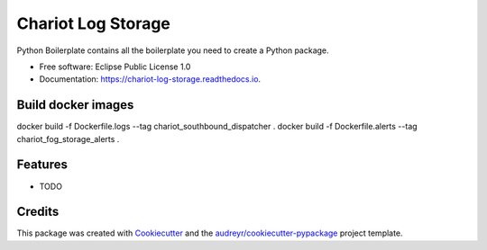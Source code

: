 ======================
Chariot Log Storage
======================


.. image:: https://img.shields.io/pypi/v/chariot_log_storage.svg
        :target: https://pypi.python.org/pypi/chariot_log_storage

.. image:: https://img.shields.io/travis/theofilis/chariot_log_storage.svg
        :target: https://travis-ci.org/theofilis/chariot_log_storage

.. image:: https://readthedocs.org/projects/chariot-log-storage/badge/?version=latest
        :target: https://chariot-log-storage.readthedocs.io/en/latest/?badge=latest
        :alt: Documentation Status




Python Boilerplate contains all the boilerplate you need to create a Python package.


* Free software: Eclipse Public License 1.0
* Documentation: https://chariot-log-storage.readthedocs.io.

Build docker images
--------

docker build -f Dockerfile.logs --tag chariot_southbound_dispatcher .
docker build -f Dockerfile.alerts --tag chariot_fog_storage_alerts .

Features
--------

* TODO

Credits
-------

This package was created with Cookiecutter_ and the `audreyr/cookiecutter-pypackage`_ project template.

.. _Cookiecutter: https://github.com/audreyr/cookiecutter
.. _`audreyr/cookiecutter-pypackage`: https://github.com/audreyr/cookiecutter-pypackage
